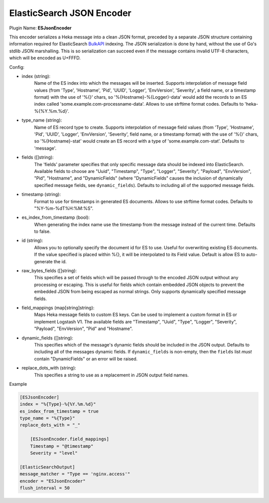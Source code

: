 .. _config_esjsonencoder:

ElasticSearch JSON Encoder
==========================

Plugin Name: **ESJsonEncoder**

This encoder serializes a Heka message into a clean JSON format, preceded by a
separate JSON structure containing information required for ElasticSearch
`BulkAPI
<http://www.elasticsearch.org/guide/en/elasticsearch/reference/current/docs-
bulk.html>`_ indexing. The JSON serialization is done by hand, without the use
of Go's stdlib JSON marshalling. This is so serialization can succeed even if
the message contains invalid UTF-8 characters, which will be encoded as
U+FFFD.

.. _esjsonencoder_settings:

Config:

- index (string):
    Name of the ES index into which the messages will be inserted. Supports
    interpolation of message field values (from 'Type', 'Hostname', 'Pid',
    'UUID', 'Logger', 'EnvVersion', 'Severity', a field name, or a timestamp
    format) with the use of '%{}' chars, so '%{Hostname}-%{Logger}-data' would
    add the records to an ES index called 'some.example.com-processname-data'.
    Allows to use strftime format codes. Defaults to 'heka-%{%Y.%m.%d}'.
- type_name (string):
    Name of ES record type to create. Supports interpolation of message field
    values (from 'Type', 'Hostname', 'Pid', 'UUID', 'Logger', 'EnvVersion',
    'Severity', field name, or a timestamp format) with the use of '%{}'
    chars, so '%{Hostname}-stat' would create an ES record with a type of
    'some.example.com-stat'. Defaults to 'message'.
- fields ([]string):
    The 'fields' parameter specifies that only specific message data should be
    indexed into ElasticSearch. Available fields to choose are "Uuid",
    "Timestamp", "Type", "Logger", "Severity", "Payload", "EnvVersion", "Pid",
    "Hostname", and "DynamicFields" (where "DynamicFields" causes the inclusion
    of dynamically specified message fields, see ``dynamic_fields``). Defaults
    to including all of the supported message fields.
- timestamp (string):
    Format to use for timestamps in generated ES documents. Allows to use
    strftime format codes. Defaults to "%Y-%m-%dT%H:%M:%S".
- es_index_from_timestamp (bool):
    When generating the index name use the timestamp from the message instead
    of the current time. Defaults to false.
- id (string):
    Allows you to optionally specify the document id for ES to use. Useful for
    overwriting existing ES documents. If the value specified is placed within
    %{}, it will be interpolated to its Field value. Default is allow ES to
    auto-generate the id.
- raw_bytes_fields ([]string):
    This specifies a set of fields which will be passed through to the encoded
    JSON output without any processing or escaping. This is useful for fields
    which contain embedded JSON objects to prevent the embedded JSON from
    being escaped as normal strings. Only supports dynamically specified
    message fields.
- field_mappings (map[string]string):
    Maps Heka message fields to custom ES keys. Can be used to implement a custom format
    in ES or implement Logstash V1. The available fields are "Timestamp", "Uuid",
    "Type", "Logger", "Severity", "Payload", "EnvVersion", "Pid" and "Hostname".
- dynamic_fields ([]string):
    This specifies which of the message's dynamic fields should be included in
    the JSON output. Defaults to including all of the messages dynamic
    fields. If ``dynamic_fields`` is non-empty, then the ``fields`` list *must*
    contain "DynamicFields" or an error will be raised.
- replace_dots_with (string):
    This specifies a string to use as a replacement in JSON output field names. 

Example

.. code-block:: ini

    [ESJsonEncoder]
    index = "%{Type}-%{%Y.%m.%d}"
    es_index_from_timestamp = true
    type_name = "%{Type}"
    replace_dots_with = "_"

        [ESJsonEncoder.field_mappings]
        Timestamp = "@timestamp"
        Severity = "level"

    [ElasticSearchOutput]
    message_matcher = "Type == 'nginx.access'"
    encoder = "ESJsonEncoder"
    flush_interval = 50
